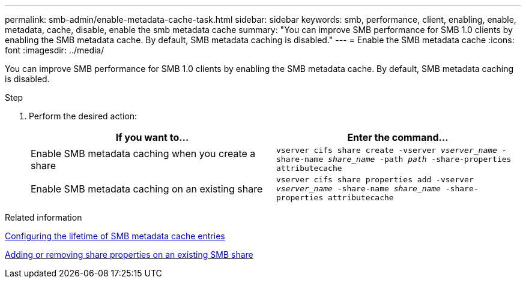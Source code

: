 ---
permalink: smb-admin/enable-metadata-cache-task.html
sidebar: sidebar
keywords: smb, performance, client, enabling, enable, metadata, cache, disable, enable the smb metadata cache
summary: "You can improve SMB performance for SMB 1.0 clients by enabling the SMB metadata cache. By default, SMB metadata caching is disabled."
---
= Enable the SMB metadata cache
:icons: font
:imagesdir: ../media/

[.lead]
You can improve SMB performance for SMB 1.0 clients by enabling the SMB metadata cache. By default, SMB metadata caching is disabled.

.Step

. Perform the desired action:
+
[options="header"]
|===
| If you want to...| Enter the command...
a|
Enable SMB metadata caching when you create a share
a|
`vserver cifs share create -vserver _vserver_name_ -share-name _share_name_ -path _path_ -share-properties attributecache`
a|
Enable SMB metadata caching on an existing share
a|
`vserver cifs share properties add -vserver _vserver_name_ -share-name _share_name_ -share-properties attributecache`
|===

.Related information

xref:configure-lifetime-metadata-cache-entries-task.adoc[Configuring the lifetime of SMB metadata cache entries]

xref:add-remove-share-properties-eexisting-share-task.adoc[Adding or removing share properties on an existing SMB share]
